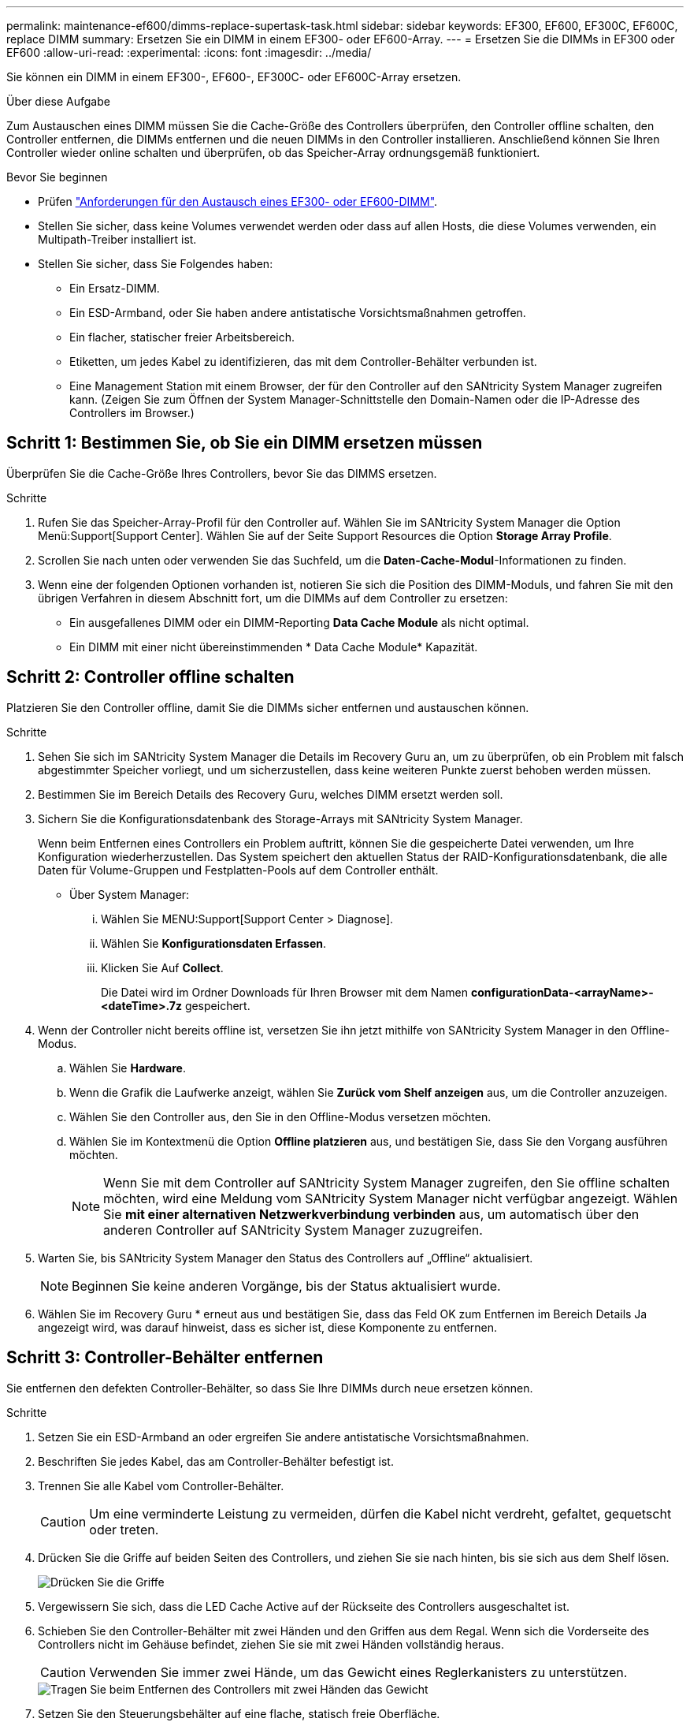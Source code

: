 ---
permalink: maintenance-ef600/dimms-replace-supertask-task.html 
sidebar: sidebar 
keywords: EF300, EF600, EF300C, EF600C, replace DIMM 
summary: Ersetzen Sie ein DIMM in einem EF300- oder EF600-Array. 
---
= Ersetzen Sie die DIMMs in EF300 oder EF600
:allow-uri-read: 
:experimental: 
:icons: font
:imagesdir: ../media/


[role="lead"]
Sie können ein DIMM in einem EF300-, EF600-, EF300C- oder EF600C-Array ersetzen.

.Über diese Aufgabe
Zum Austauschen eines DIMM müssen Sie die Cache-Größe des Controllers überprüfen, den Controller offline schalten, den Controller entfernen, die DIMMs entfernen und die neuen DIMMs in den Controller installieren. Anschließend können Sie Ihren Controller wieder online schalten und überprüfen, ob das Speicher-Array ordnungsgemäß funktioniert.

.Bevor Sie beginnen
* Prüfen link:dimms-overview-supertask-concept.html["Anforderungen für den Austausch eines EF300- oder EF600-DIMM"].
* Stellen Sie sicher, dass keine Volumes verwendet werden oder dass auf allen Hosts, die diese Volumes verwenden, ein Multipath-Treiber installiert ist.
* Stellen Sie sicher, dass Sie Folgendes haben:
+
** Ein Ersatz-DIMM.
** Ein ESD-Armband, oder Sie haben andere antistatische Vorsichtsmaßnahmen getroffen.
** Ein flacher, statischer freier Arbeitsbereich.
** Etiketten, um jedes Kabel zu identifizieren, das mit dem Controller-Behälter verbunden ist.
** Eine Management Station mit einem Browser, der für den Controller auf den SANtricity System Manager zugreifen kann. (Zeigen Sie zum Öffnen der System Manager-Schnittstelle den Domain-Namen oder die IP-Adresse des Controllers im Browser.)






== Schritt 1: Bestimmen Sie, ob Sie ein DIMM ersetzen müssen

Überprüfen Sie die Cache-Größe Ihres Controllers, bevor Sie das DIMMS ersetzen.

.Schritte
. Rufen Sie das Speicher-Array-Profil für den Controller auf. Wählen Sie im SANtricity System Manager die Option Menü:Support[Support Center]. Wählen Sie auf der Seite Support Resources die Option *Storage Array Profile*.
. Scrollen Sie nach unten oder verwenden Sie das Suchfeld, um die *Daten-Cache-Modul*-Informationen zu finden.
. Wenn eine der folgenden Optionen vorhanden ist, notieren Sie sich die Position des DIMM-Moduls, und fahren Sie mit den übrigen Verfahren in diesem Abschnitt fort, um die DIMMs auf dem Controller zu ersetzen:
+
** Ein ausgefallenes DIMM oder ein DIMM-Reporting *Data Cache Module* als nicht optimal.
** Ein DIMM mit einer nicht übereinstimmenden * Data Cache Module* Kapazität.






== Schritt 2: Controller offline schalten

Platzieren Sie den Controller offline, damit Sie die DIMMs sicher entfernen und austauschen können.

.Schritte
. Sehen Sie sich im SANtricity System Manager die Details im Recovery Guru an, um zu überprüfen, ob ein Problem mit falsch abgestimmter Speicher vorliegt, und um sicherzustellen, dass keine weiteren Punkte zuerst behoben werden müssen.
. Bestimmen Sie im Bereich Details des Recovery Guru, welches DIMM ersetzt werden soll.
. Sichern Sie die Konfigurationsdatenbank des Storage-Arrays mit SANtricity System Manager.
+
Wenn beim Entfernen eines Controllers ein Problem auftritt, können Sie die gespeicherte Datei verwenden, um Ihre Konfiguration wiederherzustellen. Das System speichert den aktuellen Status der RAID-Konfigurationsdatenbank, die alle Daten für Volume-Gruppen und Festplatten-Pools auf dem Controller enthält.

+
** Über System Manager:
+
... Wählen Sie MENU:Support[Support Center > Diagnose].
... Wählen Sie *Konfigurationsdaten Erfassen*.
... Klicken Sie Auf *Collect*.
+
Die Datei wird im Ordner Downloads für Ihren Browser mit dem Namen *configurationData-<arrayName>-<dateTime>.7z* gespeichert.





. Wenn der Controller nicht bereits offline ist, versetzen Sie ihn jetzt mithilfe von SANtricity System Manager in den Offline-Modus.
+
.. Wählen Sie *Hardware*.
.. Wenn die Grafik die Laufwerke anzeigt, wählen Sie *Zurück vom Shelf anzeigen* aus, um die Controller anzuzeigen.
.. Wählen Sie den Controller aus, den Sie in den Offline-Modus versetzen möchten.
.. Wählen Sie im Kontextmenü die Option *Offline platzieren* aus, und bestätigen Sie, dass Sie den Vorgang ausführen möchten.
+

NOTE: Wenn Sie mit dem Controller auf SANtricity System Manager zugreifen, den Sie offline schalten möchten, wird eine Meldung vom SANtricity System Manager nicht verfügbar angezeigt. Wählen Sie *mit einer alternativen Netzwerkverbindung verbinden* aus, um automatisch über den anderen Controller auf SANtricity System Manager zuzugreifen.



. Warten Sie, bis SANtricity System Manager den Status des Controllers auf „Offline“ aktualisiert.
+

NOTE: Beginnen Sie keine anderen Vorgänge, bis der Status aktualisiert wurde.

. Wählen Sie im Recovery Guru * erneut aus und bestätigen Sie, dass das Feld OK zum Entfernen im Bereich Details Ja angezeigt wird, was darauf hinweist, dass es sicher ist, diese Komponente zu entfernen.




== Schritt 3: Controller-Behälter entfernen

Sie entfernen den defekten Controller-Behälter, so dass Sie Ihre DIMMs durch neue ersetzen können.

.Schritte
. Setzen Sie ein ESD-Armband an oder ergreifen Sie andere antistatische Vorsichtsmaßnahmen.
. Beschriften Sie jedes Kabel, das am Controller-Behälter befestigt ist.
. Trennen Sie alle Kabel vom Controller-Behälter.
+

CAUTION: Um eine verminderte Leistung zu vermeiden, dürfen die Kabel nicht verdreht, gefaltet, gequetscht oder treten.

. Drücken Sie die Griffe auf beiden Seiten des Controllers, und ziehen Sie sie nach hinten, bis sie sich aus dem Shelf lösen.
+
image::../media/remove_controller_5.png[Drücken Sie die Griffe, um die Steuerung zu entfernen]

. Vergewissern Sie sich, dass die LED Cache Active auf der Rückseite des Controllers ausgeschaltet ist.
. Schieben Sie den Controller-Behälter mit zwei Händen und den Griffen aus dem Regal. Wenn sich die Vorderseite des Controllers nicht im Gehäuse befindet, ziehen Sie sie mit zwei Händen vollständig heraus.
+

CAUTION: Verwenden Sie immer zwei Hände, um das Gewicht eines Reglerkanisters zu unterstützen.

+
image::../media/remove_controller_6.png[Tragen Sie beim Entfernen des Controllers mit zwei Händen das Gewicht]

. Setzen Sie den Steuerungsbehälter auf eine flache, statisch freie Oberfläche.




== Schritt 4: Entfernen Sie die DIMMs

Wenn nicht genügend Arbeitsspeicher vorhanden ist, ersetzen Sie die DIMMs im Controller.

.Schritte
. Entfernen Sie die Abdeckung des Reglerkanisters, indem Sie die einzelne Rändelschraube lösen und den Deckel öffnen.
. Stellen Sie sicher, dass die grüne LED im Controller aus ist.
+
Wenn diese grüne LED leuchtet, wird der Controller weiterhin mit Strom versorgt. Sie müssen warten, bis diese LED erlischt, bevor Sie Komponenten entfernen.

. Suchen Sie die DIMMs auf dem Controller.
. Beachten Sie die Ausrichtung des DIMM-Moduls in der Buchse, damit Sie das ErsatzDIMM in die richtige Ausrichtung einsetzen können.
+

NOTE: Eine Kerbe an der Unterseite des DIMM hilft Ihnen beim Ausrichten des DIMM während der Installation.

. Schieben Sie die beiden DIMM-Auswurflaschen auf beiden Seiten des DIMM langsam auseinander, um das DIMM aus dem Steckplatz zu werfen, und schieben Sie es dann aus dem Steckplatz heraus.
+
image::../media/dimm_2.png[Drücken Sie auf die Auswurflasche im DIMM-Steckplatz]

+
image::../media/dimim_3.png[Entfernen Sie die DIMM]

+

CAUTION: Halten Sie das DIMM vorsichtig an den Rändern, um Druck auf die Komponenten auf der DIMM-Leiterplatte zu vermeiden.

+
Die Anzahl und Anordnung der System-DIMMs hängt vom Modell Ihres Systems ab.





== Schritt 5: Neue DIMMs installieren

Installieren Sie ein neues DIMM, um das alte zu ersetzen.

.Schritte
. Halten Sie das DIMM an den Ecken, und richten Sie es an dem Steckplatz aus.
+
Die Kerbe zwischen den Stiften am DIMM sollte mit der Lasche im Sockel aufliegen.

. Setzen Sie das DIMM-Modul in den Steckplatz ein.
+
Das DIMM passt eng in den Steckplatz, sollte aber leicht einpassen. Falls nicht, richten Sie das DIMM-Modul mit dem Steckplatz aus und setzen Sie es wieder ein.

+

NOTE: Prüfen Sie das DIMM visuell, um sicherzustellen, dass es gleichmäßig ausgerichtet und vollständig in den Steckplatz eingesetzt ist.

. Drücken Sie vorsichtig, aber fest auf der Oberseite des DIMM, bis die Verriegelungen über die Kerben an den Enden des DIMM einrasten.
+

NOTE: DIMMs passen eng zusammen. Möglicherweise müssen Sie nacheinander vorsichtig auf eine Seite drücken und mit jeder einzelnen Lasche befestigen.

+
image::../media/dimm_5.png[DIMMs in den Steckplatz einsetzen und mit Laschen sichern]





== Schritt 6: Controller-Behälter wieder einbauen

Setzen Sie nach dem Installieren der neuen DIMMs den Controller-Behälter wieder in das Controller-Shelf ein.

.Schritte
. Senken Sie die Abdeckung am Controller-Behälter ab, und befestigen Sie die Daumenschraube.
. Schieben Sie den Controller-Behälter vorsichtig ganz in das Reglerregal, während Sie die Controller-Griffe zusammendrücken.
+

NOTE: Der Controller klickt hörbar, wenn er richtig in das Regal eingebaut ist.

+
image::../media/remove_controller_7.png[Installieren Sie das DIMM-Modul in den Steckplatz am Controller]

. Schließen Sie alle Kabel wieder an.




== Schritt 7: Vollständige DIMMs austauschen

Platzieren Sie den Controller online, sammeln Sie Support-Daten und setzen Sie den Betrieb fort.

.Schritte
. Platzieren Sie den Controller in den Online-Modus
+
.. Wechseln Sie in System Manager zur Seite Hardware.
.. Wählen Sie *Zurück von Controller anzeigen*.
.. Wählen Sie den Controller mit den ersetzten DIMMs aus.
.. Wählen Sie in der Dropdown-Liste * Online platzieren* aus.


. Überprüfen Sie beim Booten des Controllers die Controller-LEDs.
+
Wenn die Kommunikation mit der anderen Steuerung wiederhergestellt wird:

+
** Die gelbe Warn-LED leuchtet weiterhin.
** Je nach Host-Schnittstelle leuchtet, blinkt oder leuchtet die LED für Host-Link möglicherweise nicht.


. Wenn der Controller wieder online ist, bestätigen Sie, dass sein Status optimal lautet, und überprüfen Sie die Warn-LEDs für das Controller-Shelf.
+
Wenn der Status nicht optimal ist oder eine der Warn-LEDs leuchtet, vergewissern Sie sich, dass alle Kabel richtig eingesetzt sind und der Controller-Behälter richtig installiert ist. Gegebenenfalls den Controller-Behälter ausbauen und wieder einbauen.

+

NOTE: Wenden Sie sich an den technischen Support, wenn das Problem nicht gelöst werden kann.

. Klicken Sie auf Menü:Hardware[Support > Upgrade Center], um sicherzustellen, dass die neueste Version des SANtricity-Betriebssystems installiert ist.
+
Installieren Sie bei Bedarf die neueste Version.

. Überprüfen Sie, ob alle Volumes an den bevorzugten Eigentümer zurückgegeben wurden.
+
.. Wählen Sie Menü:Storage[Volumes]. Überprüfen Sie auf der Seite * All Volumes*, ob die Volumes an die bevorzugten Eigentümer verteilt werden. Wählen Sie MENU:Mehr[Eigentumsrechte ändern], um Volumeneigentümer anzuzeigen.
.. Wenn alle Volumes Eigentum des bevorzugten Eigentümers sind, fahren Sie mit Schritt 6 fort.
.. Wenn keines der Volumes zurückgegeben wird, müssen Sie die Volumes manuell zurückgeben. Wechseln Sie zum Menü:Mehr[Umverteilung von Volumes].
.. Wenn kein Recovery Guru zur Verfügung steht oder bei Durchführung der Schritte des Recovery Guru erfolgt, werden die Volumes immer noch nicht an den von ihnen bevorzugten Eigentümer zurückgegeben.


. Support-Daten für Ihr Storage Array mit SANtricity System Manager erfassen
+
.. Wählen Sie MENU:Support[Support Center > Diagnose].
.. Wählen Sie *Support-Daten Erfassen* Aus.
.. Klicken Sie Auf *Collect*.
+
Die Datei wird im Ordner Downloads für Ihren Browser mit dem Namen *Support-Data.7z* gespeichert.





.Was kommt als Nächstes?
Der DIMM-Austausch ist abgeschlossen. Sie können den normalen Betrieb fortsetzen.
